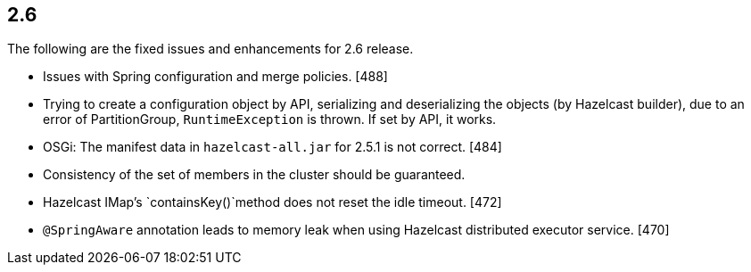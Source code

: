 
== 2.6

The following are the fixed issues and enhancements for 2.6 release.

* Issues with Spring configuration and merge policies. [488]
* Trying to create a configuration object by API, serializing and
deserializing the objects (by Hazelcast builder), due to an error of
PartitionGroup, `RuntimeException` is thrown. If set by API, it works.
[487]
* OSGi: The manifest data in `hazelcast-all.jar` for 2.5.1 is not
correct. [484]
* Consistency of the set of members in the cluster should be guaranteed.
[477]
* Hazelcast IMap’s `containsKey()`method does not reset the idle
timeout. [472]
* `@SpringAware` annotation leads to memory leak when using Hazelcast
distributed executor service. [470]
